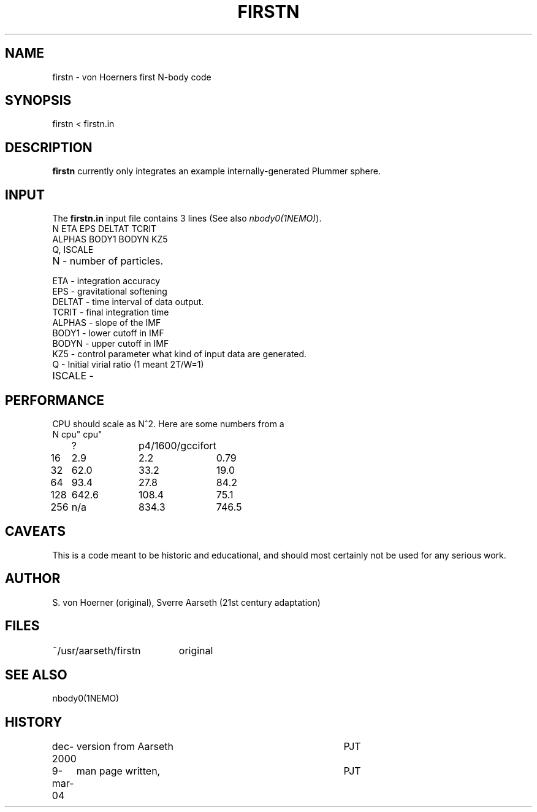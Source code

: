 .TH FIRSTN 1NEMO "9 March 2004"
.SH NAME
firstn - von Hoerners first N-body code
.SH SYNOPSIS
firstn < firstn.in
.SH DESCRIPTION
\fBfirstn\fP currently only integrates an example internally-generated Plummer
sphere.
.SH INPUT 
The \fBfirstn.in\fP input file contains 3 lines (See also \fInbody0(1NEMO)\fP).
.nf
N ETA EPS DELTAT TCRIT
ALPHAS BODY1 BODYN KZ5
Q, ISCALE
.fi
.TP 25
N - number of particles.
.TP
ETA - integration accuracy
.TP
EPS - gravitational softening
.TP
DELTAT - time interval of data output.
.TP
TCRIT - final integration time
.TP
ALPHAS - slope of the IMF
.TP
BODY1 - lower cutoff in IMF
.TP
BODYN - upper cutoff in IMF
.TP
KZ5 - control parameter what kind of input data are generated.
.TP
Q - Initial virial ratio (1  meant 2T/W=1)
.TP
ISCALE - 
.SH PERFORMANCE
CPU should  scale as N^2. Here are some numbers from a 
.nf
.ta +1i +1i +1i
N	cpu"	cpu"
	?	p4/1600/gcc	ifort

16	2.9	2.2	0.79
32	62.0	33.2	19.0
64	93.4	27.8	84.2
128	642.6	108.4	75.1
256	n/a	834.3	746.5
.fi
.SH CAVEATS
This is a code meant to be historic and educational, and should most
certainly not be used for any serious work.
.SH AUTHOR
S. von Hoerner (original), Sverre Aarseth (21st century adaptation)
.SH FILES
.nf
.ta +2.6i
~/usr/aarseth/firstn	original
.fi
.SH SEE ALSO
nbody0(1NEMO)
.SH HISTORY
.nf
.ta +1i +4i
dec-2000	version from Aarseth			       	PJT
9-mar-04	man page written, 				PJT
.fi
